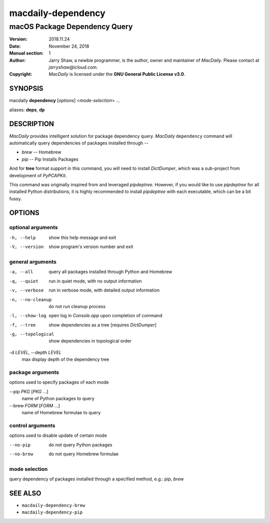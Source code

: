 ===================
macdaily-dependency
===================

------------------------------
macOS Package Dependency Query
------------------------------

:Version: 2018.11.24
:Date: November 24, 2018
:Manual section: 1
:Author:
    Jarry Shaw, a newbie programmer, is the author, owner
    and maintainer of *MacDaily*. Please contact at *jarryshaw@icloud.com*.
:Copyright:
    *MacDaily* is licensed under the **GNU General Public License v3.0**.

SYNOPSIS
========

macdaily **dependency** [*options*] <*mode-selection*> ...

aliases: **deps**, **dp**

DESCRIPTION
===========

*MacDaily* provides intelligent solution for package dependency query.
*MacDaily* ``dependency`` command will automatically query dependencies
of packages installed through --

- *brew* -- Homebrew
- *pip* -- Pip Installs Packages

And for **tree** format support in this command, you will need to install
*DictDumper*, which was a sub-project from development of *PyPCAPKit*.

This command was originally inspired from and leveraged *pipdeptree*.
However, if you would like to use *pipdeptree* for all installed Python
distributions, it is highly recommended to install *pipdeptree* with each
executable, which can be a bit fussy.

OPTIONS
=======

optional arguments
------------------

-h, --help         show this help message and exit
-V, --version      show program's version number and exit

general arguments
-----------------

-a, --all             query all packages installed through Python and
                      Homebrew
-q, --quiet           run in quiet mode, with no output information
-v, --verbose         run in verbose mode, with detailed output information
-n, --no-cleanup      do not run cleanup process
-l, --show-log        open log in *Console.app* upon completion of command
-f, --tree            show dependencies as a tree [requires *DictDumper*]
-g, --topological     show dependencies in topological order

-d *LEVEL*, --depth *LEVEL*
                      max display depth of the dependency tree

package arguments
-----------------

options used to specify packages of each mode

--pip *PKG* [*PKG* ...]
                      name of Python packages to query

--brew *FORM* [*FORM* ...]
                      name of Homebrew formulae to query

control arguments
-----------------

options used to disable update of certain mode

--no-pip              do not query Python packages
--no-brew             do not query Homebrew formulae

mode selection
--------------

query dependency of packages installed through a specified method, e.g.:
*pip*, *brew*

SEE ALSO
========

* ``macdaily-dependency-brew``
* ``macdaily-dependency-pip``
